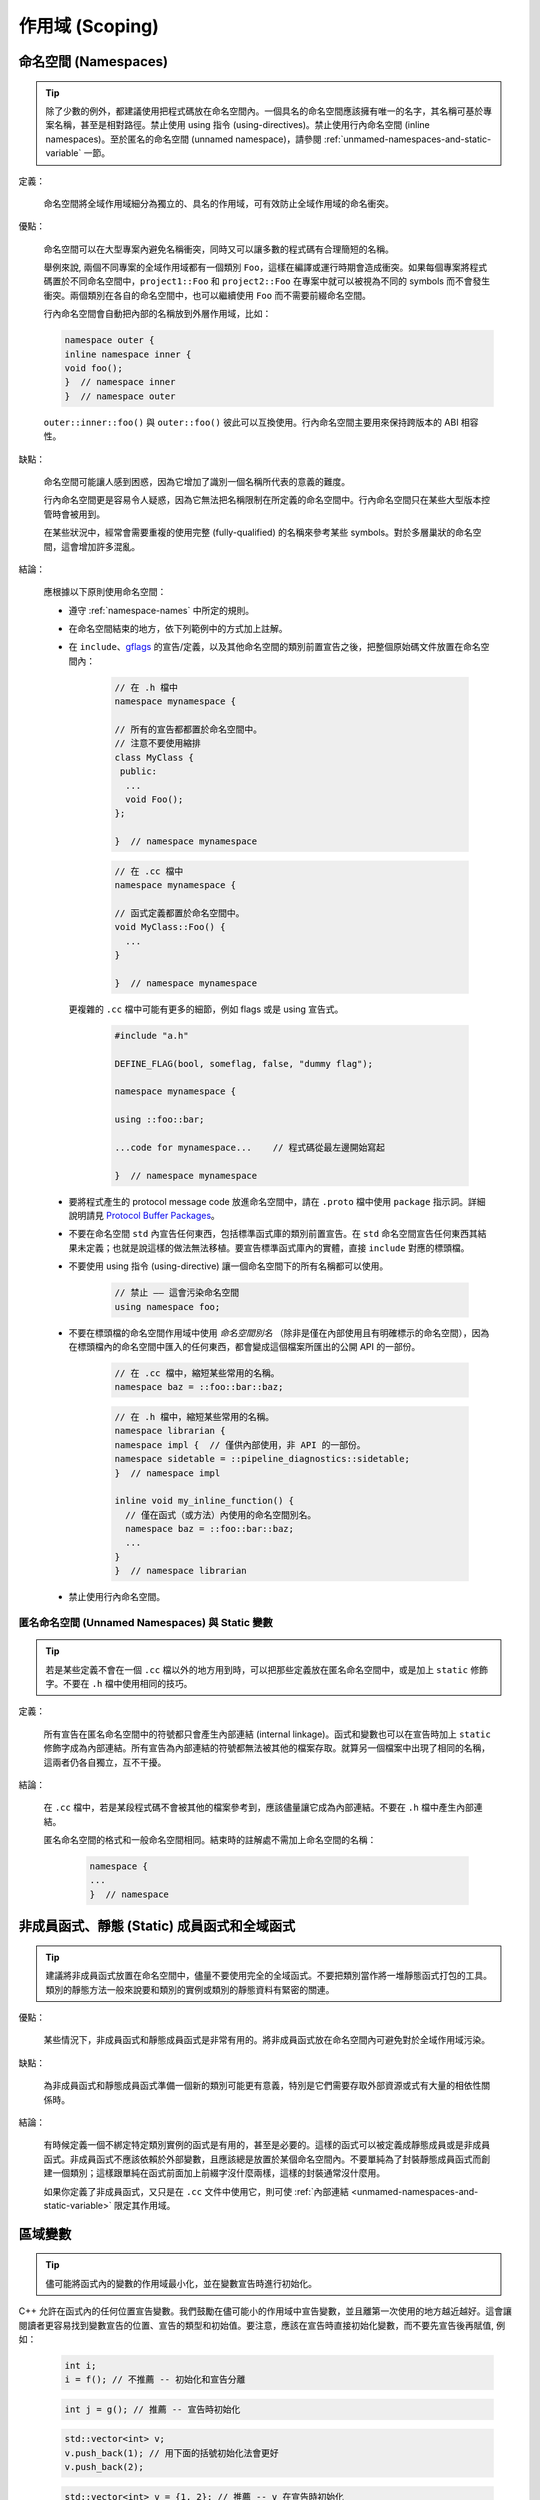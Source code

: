 作用域 (Scoping)
---------------------

.. _namespaces:

命名空間 (Namespaces)
~~~~~~~~~~~~~~~~~~~~~~~~~~

.. tip::

    除了少數的例外，都建議使用把程式碼放在命名空間內。一個具名的命名空間應該擁有唯一的名字，其名稱可基於專案名稱，甚至是相對路徑。禁止使用 using 指令 (using-directives)。禁止使用行內命名空間 (inline namespaces)。至於匿名的命名空間 (unnamed namespace)，請參閱 :ref:`unmamed-namespaces-and-static-variable` 一節。

定義：

    命名空間將全域作用域細分為獨立的、具名的作用域，可有效防止全域作用域的命名衝突。

優點：

    命名空間可以在大型專案內避免名稱衝突，同時又可以讓多數的程式碼有合理簡短的名稱。

    舉例來說, 兩個不同專案的全域作用域都有一個類別 ``Foo``，這樣在編譯或運行時期會造成衝突。如果每個專案將程式碼置於不同命名空間中，``project1::Foo`` 和 ``project2::Foo`` 在專案中就可以被視為不同的 symbols 而不會發生衝突。兩個類別在各自的命名空間中，也可以繼續使用 ``Foo`` 而不需要前綴命名空間。

    行內命名空間會自動把內部的名稱放到外層作用域，比如：

    .. code-block:: c++

        namespace outer {
        inline namespace inner {
        void foo();
        }  // namespace inner
        }  // namespace outer

    ``outer::inner::foo()`` 與 ``outer::foo()`` 彼此可以互換使用。行內命名空間主要用來保持跨版本的 ABI 相容性。

缺點：

    命名空間可能讓人感到困惑，因為它增加了識別一個名稱所代表的意義的難度。

    行內命名空間更是容易令人疑惑，因為它無法把名稱限制在所定義的命名空間中。行內命名空間只在某些大型版本控管時會被用到。

    在某些狀況中，經常會需要重複的使用完整 (fully-qualified) 的名稱來參考某些 symbols。對於多層巢狀的命名空間，這會增加許多混亂。

結論：

    應根據以下原則使用命名空間：

    * 遵守 :ref:`namespace-names` 中所定的規則。
    * 在命名空間結束的地方，依下列範例中的方式加上註解。
    * 在 ``include``、`gflags <https://gflags.github.io/gflags/>`_ 的宣告/定義，以及其他命名空間的類別前置宣告之後，把整個原始碼文件放置在命名空間內：

        .. code-block:: c++

            // 在 .h 檔中
            namespace mynamespace {

            // 所有的宣告都都置於命名空間中。
            // 注意不要使用縮排
            class MyClass {
             public:
              ...
              void Foo();
            };

            }  // namespace mynamespace

        .. code-block:: c++

            // 在 .cc 檔中
            namespace mynamespace {

            // 函式定義都置於命名空間中。
            void MyClass::Foo() {
              ...
            }

            }  // namespace mynamespace

      更複雜的 ``.cc`` 檔中可能有更多的細節，例如 flags 或是 using 宣告式。

        .. code-block:: c++

            #include "a.h"

            DEFINE_FLAG(bool, someflag, false, "dummy flag");

            namespace mynamespace {

            using ::foo::bar;

            ...code for mynamespace...    // 程式碼從最左邊開始寫起

            }  // namespace mynamespace

    * 要將程式產生的 protocol message code 放進命名空間中，請在 ``.proto`` 檔中使用  ``package`` 指示詞。詳細說明請見 `Protocol Buffer Packages <https://developers.google.com/protocol-buffers/docs/reference/cpp-generated#package>`_。

    * 不要在命名空間 ``std`` 內宣告任何東西，包括標準函式庫的類別前置宣告。在 ``std`` 命名空間宣告任何東西其結果未定義；也就是說這樣的做法無法移植。要宣告標準函式庫內的實體，直接 ``include`` 對應的標頭檔。

    * 不要使用 using 指令 (using-directive) 讓一個命名空間下的所有名稱都可以使用。

        .. code-block:: c++

            // 禁止 —— 這會污染命名空間
            using namespace foo;

    * 不要在標頭檔的命名空間作用域中使用 *命名空間別名* （除非是僅在內部使用且有明確標示的命名空間），因為在標頭檔內的命名空間中匯入的任何東西，都會變成這個檔案所匯出的公開 API 的一部份。

        .. code-block:: c++

            // 在 .cc 檔中，縮短某些常用的名稱。
            namespace baz = ::foo::bar::baz;

        .. code-block:: c++

            // 在 .h 檔中，縮短某些常用的名稱。
            namespace librarian {
            namespace impl {  // 僅供內部使用，非 API 的一部份。
            namespace sidetable = ::pipeline_diagnostics::sidetable;
            }  // namespace impl

            inline void my_inline_function() {
              // 僅在函式（或方法）內使用的命名空間別名。
              namespace baz = ::foo::bar::baz;
              ...
            }
            }  // namespace librarian

    * 禁止使用行內命名空間。

.. _unmamed-namespaces-and-static-variable :

匿名命名空間 (Unnamed Namespaces) 與 Static 變數
^^^^^^^^^^^^^^^^^^^^^^^^^^^^^^^^^^^^^^^^^^^^^^^^^^^^^^^^^^^^

.. tip::

    若是某些定義不會在一個 ``.cc`` 檔以外的地方用到時，可以把那些定義放在匿名命名空間中，或是加上 ``static`` 修飾字。不要在 ``.h`` 檔中使用相同的技巧。

定義：

    所有宣告在匿名命名空間中的符號都只會產生內部連結 (internal linkage)。函式和變數也可以在宣告時加上 ``static`` 修飾字成為內部連結。所有宣告為內部連結的符號都無法被其他的檔案存取。就算另一個檔案中出現了相同的名稱，這兩者仍各自獨立，互不干擾。

結論：

    在 ``.cc`` 檔中，若是某段程式碼不會被其他的檔案參考到，應該儘量讓它成為內部連結。不要在 ``.h`` 檔中產生內部連結。

    匿名命名空間的格式和一般命名空間相同。結束時的註解處不需加上命名空間的名稱：

        .. code-block:: c++

            namespace {
            ...
            }  // namespace

非成員函式、靜態 (Static) 成員函式和全域函式
~~~~~~~~~~~~~~~~~~~~~~~~~~~~~~~~~~~~~~~~~~~~~~

.. tip::

    建議將非成員函式放置在命名空間中，儘量不要使用完全的全域函式。不要把類別當作將一堆靜態函式打包的工具。類別的靜態方法一般來說要和類別的實例或類別的靜態資料有緊密的關連。

優點：

    某些情況下，非成員函式和靜態成員函式是非常有用的。將非成員函式放在命名空間內可避免對於全域作用域污染。

缺點：

    為非成員函式和靜態成員函式準備一個新的類別可能更有意義，特別是它們需要存取外部資源或式有大量的相依性關係時。

結論：

    有時候定義一個不綁定特定類別實例的函式是有用的，甚至是必要的。這樣的函式可以被定義成靜態成員或是非成員函式。非成員函式不應該依賴於外部變數，且應該總是放置於某個命名空間內。不要單純為了封裝靜態成員函式而創建一個類別；這樣跟單純在函式前面加上前綴字沒什麼兩樣，這樣的封裝通常沒什麼用。

    如果你定義了非成員函式，又只是在 ``.cc`` 文件中使用它，則可使 :ref:`內部連結 <unmamed-namespaces-and-static-variable>` 限定其作用域。

區域變數
~~~~~~~~~~~~~~~~~~~~~~

.. tip::

    儘可能將函式內的變數的作用域最小化，並在變數宣告時進行初始化。

C++ 允許在函式內的任何位置宣告變數。我們鼓勵在儘可能小的作用域中宣告變數，並且離第一次使用的地方越近越好。這會讓閱讀者更容易找到變數宣告的位置、宣告的類型和初始值。要注意，應該在宣告時直接初始化變數，而不要先宣告後再賦值, 例如：

    .. code-block:: c++

        int i;
        i = f(); // 不推薦 -- 初始化和宣告分離

    .. code-block:: c++

        int j = g(); // 推薦 -- 宣告時初始化

    .. code-block:: c++

        std::vector<int> v;
        v.push_back(1); // 用下面的括號初始化法會更好
        v.push_back(2);

    .. code-block:: c++

        std::vector<int> v = {1, 2}; // 推薦 -- v 在宣告時初始化

在 ``if``、``while`` 和 ``for`` 陳述句需要的變數一般都會宣告在這些陳述句中，也就是這些變數會存活於這些作用域內。例如：

    .. code-block:: c++

        while (const char* p = strchr(str, '/')) str = p + 1;

一個特例：如果變數是一個物件，每次進入作用域時其建構式都會被呼叫，每次離開作用域時其解構式都會被呼叫。

    .. code-block:: c++

        // 沒效率的實作
        for (int i = 0; i < 1000000; ++i) {
            Foo f; // 建構式和解構式分別呼叫 1000000 次。
            f.DoSomething(i);
        }

在迴圈作用域外面宣告這類型的變數可能更加的有效率。

    .. code-block:: c++

        Foo f; // 建構式和解構式只呼叫 1 次
        for (int i = 0; i < 1000000; ++i) {
            f.DoSomething(i);
        }

.. _static-and-global-variables:

靜態和全域變數
~~~~~~~~~~~~~~~~~~~~~~~~~~~~~~~~

.. tip::

    禁止使用具有 `靜態儲存週期 (static storage duration) <http://en.cppreference.com/w/cpp/language/storage_duration#Storage_duration>`__ 的物件，除非該物件的型別具有 `trivially
    destructible <http://en.cppreference.com/w/cpp/types/is_destructible>`__ 的特性。以非正式的說法來說，這表示這個物件（包括其所有成員以及基底類別）的解構式不需做任何事。正式一點的說法是：這個型別沒有使用者自訂的解構式、沒有虛擬解構式，而且所有的基底類別及非靜態成員也都是 trivially destructible。函式內的靜態區域變數可以使用動態初始化。我們不鼓勵對類別的靜態成員或命名空間作用域中的變數執行動態初始化，不過某些特例下是允許的，詳見下文。

    從經驗法則來看，考慮一個獨立的全域變數，若是可以宣告為 ``constexpr``，那麼它便滿足這些條件。

定義：

    每個物件都有自己的 *儲存週期* ，和它的生命週期息息相關。擁有靜態儲存週期的物件存活的時間，從它被初始化開始，到程式結束前才終止。這樣的物件可能存在於命名空間作用域（也就是「全域變數」），可能是類別的靜態資料成員，也可能是加上 ``static`` 修飾字的函式內區域變數。靜態的函式內區域變數，會在程式第一次執行到宣告的程式碼時被初始化；其他擁有靜態儲存週期的物件，則會隨著程式一起被初始化。所有擁有靜態儲存週期的物件都會在程式結束時（可能會在未 join 的執行緒執行完成前發生）一併被摧毀。

    *動態* 初始化的意思是在初始化的過程中會發生一些比較不那麼單純的程序（例如：在建構式中會配置記憶體，或是某個變數初始化的過程中會以目前的行程 ID 做為參數）。另一種是靜態初始化。不過這兩者並不是完全相對的：靜態初始化 *一定* 會發生在擁有靜態儲存週期的物件上（初始為某個給定的常數，或是以內部資料全部為 0 的方式呈現），接下來，如果需要的話，就會發生動態初始化。

優點：

    全域/靜態變數在許多應用情境下都非常有用：具名常數、某些轉譯單元 (translation unit，經過前置處理器處理過的單一程式碼檔案) 內部的輔助資料結構、命令列的旗標、log 記錄、註冊機制 (registration mechanisms)、背景基礎服務 (background infrastructure)... 等等。

缺點：

    若是全域/靜態變數使用到動態初始化、或是 non-trivial 的解構式的話，情況就會變得複雜，容易產生非常難抓的 bug。動態初始化以及解構式的呼叫順序，在不同的轉譯單元間，並沒有一定的順序（不過物件的解構會以初始化的相反順序執行）。若是某項初始化程序會參考到另一個擁有靜態儲存週期的變數，那麼它有可能在物件的生命週期開始之前（或之後）存取該物件。另外，若是程式建立的執行緒在主程式結束後仍繼續執行，那麼那些執行緒就有可能會去存取已經被解構、生命週期已經結束的物件。

結論：

    **在解構方面**

        Trivia 解構式的執行順序並不重要（因為基本上它們什麼都沒做）；否則我們就有「在物件生命週期結束後仍去存取該物件」的風險。因此，只有 trivially destructible 的物件，才能擁有靜態儲存週期。基礎型別（像是指標和 ``int``）和陣列（組成型別必需為 trivially destructible），都算是 trivially destructible。另外，只要變數加上 ``constexpr``，就一定是 trivially destructible。

            .. code-block:: c++

                const int kNum = 10;  // 可以

                struct X { int n; };
                const X kX[] = {{1}, {2}, {3}};  // 可以

                void foo() {
                  static const char* const kMessages[] = {"hello", "world"};  // 可以
                }

                // 可以：constexpr 確保一定是 trivially destructible
                constexpr std::array<int, 3> kArray = {{1, 2, 3}};

            .. code-block:: c++

                // 不好：解構式非 trivial
                const string kFoo = "foo";

                // 不好。理由同上，即使 kBar 是一個 reference。
                // （這項規則同樣適用於生命週期被延長的暫存物件）
                const string& kBar = StrCat("a", "b", "c");

                void bar() {
                  // 不好：解構式非 trivial
                  static std::map<int, int> kData = {{1, 0}, {2, 0}, {3, 0}};
                }

        請注意 reference 不是物件，因此它們沒有解構性質的限制。不過動態初始化的限制仍在。尤其是以 ``static T& t = *new T;`` 這樣的型式在函式內宣告的靜態區域 reference，是沒有問題的。

    **在初始化方面**

        初始化是個更加複雜的議題。這是因為我們需要考慮的不只是類別的建構式是否會執行，還要考慮初始值的計算過程與結果：

            .. code-block:: c++

                int n = 5;    // 沒問題
                int m = f();  // ? （視 f 而定）
                Foo x;        // ? （視 Foo::Foo 而定）
                Bar y = g();  // ? （視 g 以及 Bar::Bar 而定）

        除了第一行以外都有不確定初始化順序的問題。

        我們所要尋找的概念，以 C++ 標準術語來說，叫做「常數初始化 (constant initialization)」。意思是說用來初始化的運算式必須要是常數運算式 (constant expression)。如果物件在初始化時必須呼叫建構式，那麼該建構式也必須定義為 ``constexpr``：

            .. code-block:: c++

                struct Foo { constexpr Foo(int) {} };

                int n = 5;  // 沒問題，5 是常數運算式
                Foo x(2);   // 沒問題，2 是常數運算式，而且 Foo 的建構式也是 constexpr
                Foo a[] = { Foo(1), Foo(2), Foo(3) };  // 沒問題

        常數初始化在任何情況下都可被接受。擁有靜態儲存週期的變數在進行常數初始化時，需加上 ``constexpr`` 修飾字，或是（如果可能的話）加上 `ABSL_CONST_INIT <https://github.com/abseil/abseil-cpp/blob/03c1513538584f4a04d666be5eb469e3979febba/absl/base/attributes.h#L540>`__ 屬性。若是擁有靜態儲存週期的非區域變數沒有加上前述的標記，就應該認定該變數會進行動態初始化，在檢視時要格外小心。

        相對來說，下列的初始化都是有問題的：

            .. code-block:: c++

                // 以下是一些定義。
                time_t time(time_t*);      // 不是 constexpr！
                int f();                   // 不是 constexpr！
                struct Bar { Bar() {} };

                // 有問題的初始化用法
                time_t m = time(nullptr);  // 用來初始化的運算式不是常數運算式
                Foo y(f());                // 同上
                Bar b;                     // 選用的建構式 Bar::Bar() 沒有 constexpr 修飾

        請儘量不要對非區域變數進行動態初始化；在一般情況下是完全禁止的。然而，若是程式中沒有任何其他的初始化過程與該項初始化有依存關係的話，那麼我們允許這麼做。在這樣的限制下，該項初始化的先後順序並不重要。例如：

            .. code-block:: c++

                int p = getpid();  // 可以，只要沒有其他的靜態變數在初始化時
                                   // 會用到 p 的值。

        允許對靜態區域變數進行動態初始化（而且其實很常見）。

    通用原則

        * 全域字串：如果你需要全域/靜態的字串常數，考慮使用單純的字元陣列，或是指向字面字串 (string literal) 第一個元素的 ``char`` 指標。字面字串本身就具有靜態儲存週期，而且通常來說夠用了。

        * Map、set，以及其他的動態容器：如果你需要靜態、固定不變的資料集合（例如：要有一個可以搜尋的 set，或是需要查表），你不能用標準函式庫中的動態容器類別宣告靜態變數，因為它們的解構式都不是 trivial 的。你可以考慮使用 trivial 型別的陣列，例如：「``int`` 陣列」的陣列（用來取代「從 ``int`` 對應到 ``int`` 的 map」），或是 ``pair``（像是 ``int`` 和 ``const char*`` 組成的 ``pair``）的陣列。如果資料集合不大，線性搜尋 (linear search) 就夠用了（而且也很有效率，因為不需要配置額外的記憶體）。如果需要的話，可以讓資料依序排列，然後使用二元搜尋 (binary search) 演算法。如果你真的想用動態容器的話，考慮使用函式內的區域靜態指標（後詳述）。

        * 自定型別的靜態變數：如果你需要自定型別的靜態常數資料，該型別的解構式必須為 trivial，而且必須要有 ``constexpr`` 的建構式。

        * 如果以上都不符合你的需求，你可以建立一個動態物件，然後將它的指標連結到一個函式內的區域靜態指標變數，永遠不要刪除它：

            .. code-block:: c++

                static const auto* const impl = new T(args...);

          （如果初始化的過程很複雜的話，可以放到函式或 lambda 運算式中。）

thread_local 變數
~~~~~~~~~~~~~~~~~~~~~~~~~~~~~~~~

.. tip::

    宣告在函式作用域之外的 ``thread_local`` 變數必須以真正編譯時期就決定的常數初始化，而且必須加上 `ABSL_CONST_INIT <https://github.com/abseil/abseil-cpp/blob/master/absl/base/attributes.h>`__ 屬性。在定義 thread-local 的資料時，儘量利用「加上 ``thread_local`` 修飾字」這種方法。

定義：

    從 C++11 開始，變數可以加上 ``thread_local`` 修飾字：

        .. code-block:: c++

            thread_local Foo foo = ...;

    ``thread_local`` 變數實作上是許多物件的組合。在不同的執行緒中存取這個變數時，其實是去存取不同的物件。從許多角度來看，``thread_local`` 變數跟 :ref:`靜態儲存週期變數 <static-and-global-variables>` 很像。舉例來說，它們都可以在命名空間作用域宣告、可以在函式中宣告，也可以當作靜態類別資料成員宣告；但它們不能宣告為一般的類別資料成員。

    ``thread_local`` 變數的宣告方式跟靜態變數很像，不過 ``thread_local`` 變數必須在每個執行緒中分別初始化，而不是在程式開始時初始化一次。這意味著在函式內宣告的 ``thread_local`` 變數不會有問題，但在其他地方宣告的 ``thread_local`` 變數則會遇到和靜態變數一樣的「初始化順序」的問題（當然還會有 ``thread_local`` 變數獨有的問題）。

    ``thread_local`` 變數的實例 (instance) 在所屬的執行緒結束時就會被摧毀，因此它們跟靜態變數不同，不會遇到解構順序的問題。

優點：

    * Thread-local 的變數天生就不會有資料競爭 (race) 的問題（因為通常只會被單一執行緒存取），因此在撰寫平行運算的程式時，``thread_local`` 格外有用。

    * ``thread_local`` 是 C++ 標準中唯一一個建立 thread-local 資料的方法。

缺點：

    * 存取 ``thread_local`` 變數時，可能會同時執行數量無法預測與控制的程式碼。

    * ``thread_local`` 變數事實上等同於全域變數。除了它天生執行緒安全 (thread-safe) 外，其他全域變數的缺點它都有。

    * ``thread_local`` 變數所使用的記憶體空間會隨同時執行的執行緒數量成正比成長（在最差的狀況下），這對程式來說可能會是一大負擔。

    * 一般的類別資料成員不能被宣告為 ``thread_local``。

    * ``thread_local`` 的效率可能不如某些編譯器的內建函式 (intrinsic)。

結論：

    在函式內部使用  ``thread_local`` 變數不會有安全性的問題，所以使用上沒有限制。值得一提的是：你可以利用函式內部的 ``thread_local`` 模擬「類別作用域」或是「命名空間作用域」的 ``thread_local`` 變數。作法是定義一個會傳出 ``thread_local`` 變數 reference 的函式/靜態方法：

        .. code-block:: c++

            Foo& MyThreadLocalFoo() {
              thread_local Foo result = ComplicatedInitialization();
              return result;
            }

    在類別或命名空間作用域宣告的 ``thread_local`` 變數必須要以「真正編譯時期就決定的常數」初始化（也就是說不能有動態初始化行為）。為了確保這件事，在類別或命名空間作用域宣告的 ``thread_local`` 變數必須要加上 `ABSL_CONST_INIT <https://github.com/abseil/abseil-cpp/blob/master/absl/base/attributes.h>`__ 屬性（或是加上 ``constexpr``，但還是儘量用前面的方法）：

        .. code-block:: c++

            ABSL_CONST_INIT thread_local Foo foo = ...;

    在定義 thread-local 的變數時，儘量使用「加上 ``thread_local`` 修飾詞」這種方法，避免使用其他方法。